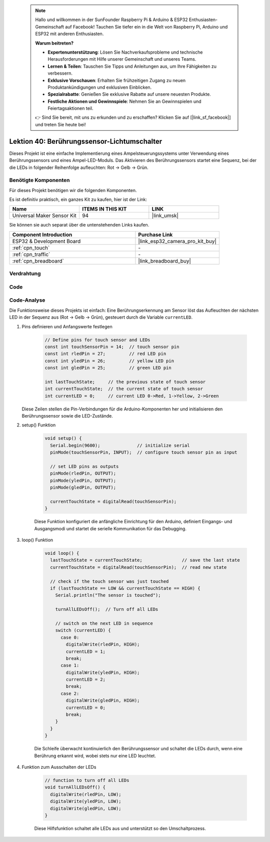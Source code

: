  .. note::

    Hallo und willkommen in der SunFounder Raspberry Pi & Arduino & ESP32 Enthusiasten-Gemeinschaft auf Facebook! Tauchen Sie tiefer ein in die Welt von Raspberry Pi, Arduino und ESP32 mit anderen Enthusiasten.

    **Warum beitreten?**

    - **Expertenunterstützung**: Lösen Sie Nachverkaufsprobleme und technische Herausforderungen mit Hilfe unserer Gemeinschaft und unseres Teams.
    - **Lernen & Teilen**: Tauschen Sie Tipps und Anleitungen aus, um Ihre Fähigkeiten zu verbessern.
    - **Exklusive Vorschauen**: Erhalten Sie frühzeitigen Zugang zu neuen Produktankündigungen und exklusiven Einblicken.
    - **Spezialrabatte**: Genießen Sie exklusive Rabatte auf unsere neuesten Produkte.
    - **Festliche Aktionen und Gewinnspiele**: Nehmen Sie an Gewinnspielen und Feiertagsaktionen teil.

    👉 Sind Sie bereit, mit uns zu erkunden und zu erschaffen? Klicken Sie auf [|link_sf_facebook|] und treten Sie heute bei!

.. _esp32_touch_toggle_light:

Lektion 40: Berührungssensor-Lichtumschalter
=====================================================

Dieses Projekt ist eine einfache Implementierung eines Ampelsteuerungssystems unter Verwendung eines Berührungssensors und eines Ampel-LED-Moduls. 
Das Aktivieren des Berührungssensors startet eine Sequenz, bei der die LEDs in folgender Reihenfolge aufleuchten: Rot -> Gelb -> Grün.

Benötigte Komponenten
---------------------------

Für dieses Projekt benötigen wir die folgenden Komponenten. 

Es ist definitiv praktisch, ein ganzes Kit zu kaufen, hier ist der Link:

.. list-table::
    :widths: 20 20 20
    :header-rows: 1

    *   - Name    
        - ITEMS IN THIS KIT
        - LINK
    *   - Universal Maker Sensor Kit
        - 94
        - |link_umsk|

Sie können sie auch separat über die untenstehenden Links kaufen.

.. list-table::
    :widths: 30 20
    :header-rows: 1

    *   - Component Introduction
        - Purchase Link

    *   - ESP32 & Development Board
        - |link_esp32_camera_pro_kit_buy|
    *   - :ref:`cpn_touch`
        - \-
    *   - :ref:`cpn_traffic`
        - \-
    *   - :ref:`cpn_breadboard`
        - |link_breadboard_buy|
        

Verdrahtung
---------------------------

.. image:: img/Lesson_40_Touch_toggle_light_esp32_bb.png
    :width: 100%


Code
---------------------------

.. raw:: html

  <iframe src=https://create.arduino.cc/editor/sunfounder01/3745fb2e-d031-4698-9360-a2f7e9a54c13/preview?embed style="height:510px;width:100%;margin:10px 0" frameborder=0></iframe>

  
Code-Analyse
---------------------------

Die Funktionsweise dieses Projekts ist einfach: 
Eine Berührungserkennung am Sensor löst das Aufleuchten der nächsten LED in der Sequenz aus (Rot -> Gelb -> Grün), gesteuert durch die Variable ``currentLED``.

1. Pins definieren und Anfangswerte festlegen

    .. code-block:: arduino
   
        // Define pins for touch sensor and LEDs
        const int touchSensorPin = 14;  // touch sensor pin
        const int rledPin = 27;         // red LED pin
        const int yledPin = 26;         // yellow LED pin
        const int gledPin = 25;         // green LED pin

        int lastTouchState;     // the previous state of touch sensor
        int currentTouchState;  // the current state of touch sensor
        int currentLED = 0;     // current LED 0->Red, 1->Yellow, 2->Green
   
   Diese Zeilen stellen die Pin-Verbindungen für die Arduino-Komponenten her und initialisieren den Berührungssensor sowie die LED-Zustände.

2. setup() Funktion

    .. code-block:: arduino
   
      void setup() {
        Serial.begin(9600);              // initialize serial
        pinMode(touchSensorPin, INPUT);  // configure touch sensor pin as input

        // set LED pins as outputs
        pinMode(rledPin, OUTPUT);
        pinMode(yledPin, OUTPUT);
        pinMode(gledPin, OUTPUT);

        currentTouchState = digitalRead(touchSensorPin);
      }
   
    Diese Funktion konfiguriert die anfängliche Einrichtung für den Arduino, definiert Eingangs- und Ausgangsmodi und startet die serielle Kommunikation für das Debugging.

3. loop() Funktion

    .. code-block:: arduino
   
      void loop() {
        lastTouchState = currentTouchState;               // save the last state
        currentTouchState = digitalRead(touchSensorPin);  // read new state

        // check if the touch sensor was just touched
        if (lastTouchState == LOW && currentTouchState == HIGH) {
          Serial.println("The sensor is touched");

          turnAllLEDsOff();  // Turn off all LEDs

          // switch on the next LED in sequence
          switch (currentLED) {
            case 0:
              digitalWrite(rledPin, HIGH);
              currentLED = 1;
              break;
            case 1:
              digitalWrite(yledPin, HIGH);
              currentLED = 2;
              break;
            case 2:
              digitalWrite(gledPin, HIGH);
              currentLED = 0;
              break;
          }
        }
      }

    Die Schleife überwacht kontinuierlich den Berührungssensor und schaltet die LEDs durch, wenn eine Berührung erkannt wird, wobei stets nur eine LED leuchtet.

4. Funktion zum Ausschalten der LEDs

    .. code-block:: arduino
      
      // function to turn off all LEDs
      void turnAllLEDsOff() {
        digitalWrite(rledPin, LOW);
        digitalWrite(yledPin, LOW);
        digitalWrite(gledPin, LOW);
      }

    Diese Hilfsfunktion schaltet alle LEDs aus und unterstützt so den Umschaltprozess.
